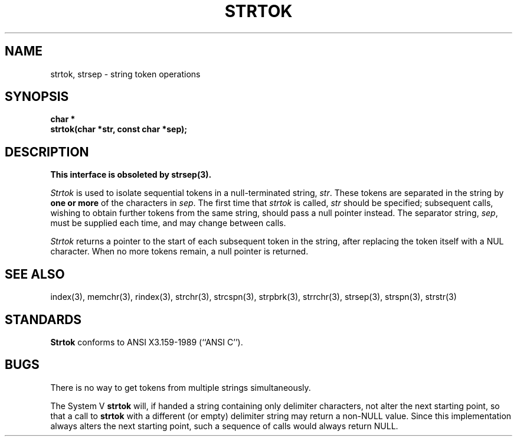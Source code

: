 .\" Copyright (c) 1988 The Regents of the University of California.
.\" All rights reserved.
.\"
.\" Redistribution and use in source and binary forms are permitted
.\" provided that the above copyright notice and this paragraph are
.\" duplicated in all such forms and that any documentation,
.\" advertising materials, and other materials related to such
.\" distribution and use acknowledge that the software was developed
.\" by the University of California, Berkeley.  The name of the
.\" University may not be used to endorse or promote products derived
.\" from this software without specific prior written permission.
.\" THIS SOFTWARE IS PROVIDED ``AS IS'' AND WITHOUT ANY EXPRESS OR
.\" IMPLIED WARRANTIES, INCLUDING, WITHOUT LIMITATION, THE IMPLIED
.\" WARRANTIES OF MERCHANTIBILITY AND FITNESS FOR A PARTICULAR PURPOSE.
.\"
.\"	@(#)strtok.3	5.3 (Berkeley) %G%
.\"
.TH STRTOK 3 ""
.UC 3
.SH NAME
strtok, strsep \- string token operations
.SH SYNOPSIS
.nf
.ft B
char *
strtok(char *str, const char *sep);
.ft R
.fi
.SH DESCRIPTION
.ft B
This interface is obsoleted by strsep(3).
.ft R
.PP
.I Strtok
is used to isolate sequential tokens in a null-terminated string,
.IR str .
These tokens are separated in the string by
.B "one or more"
of the characters in
.IR sep .
The first time that
.I strtok
is called,
.I str
should be specified; subsequent calls, wishing to obtain further tokens
from the same string, should pass a null pointer instead.
The separator string,
.IR sep ,
must be supplied each time, and may change between calls.
.PP
.I Strtok
returns a pointer to the start of each subsequent token in the string,
after replacing the token itself with a NUL character.
When no more tokens remain, a null pointer is returned.
.SH SEE ALSO
index(3), memchr(3), rindex(3), strchr(3), strcspn(3), strpbrk(3), strrchr(3),
strsep(3), strspn(3), strstr(3)
.SH STANDARDS
.B Strtok
conforms to ANSI X3.159-1989 (``ANSI C'').
.SH BUGS
There is no way to get tokens from multiple strings simultaneously.
.PP
The System V
.B strtok
will, if handed a string containing only delimiter characters,
not alter the next starting point, so that a call to
.B strtok
with a different (or empty) delimiter string
may return a non-NULL value.
Since this implementation always alters the next starting point,
such a sequence of calls would always return NULL.
